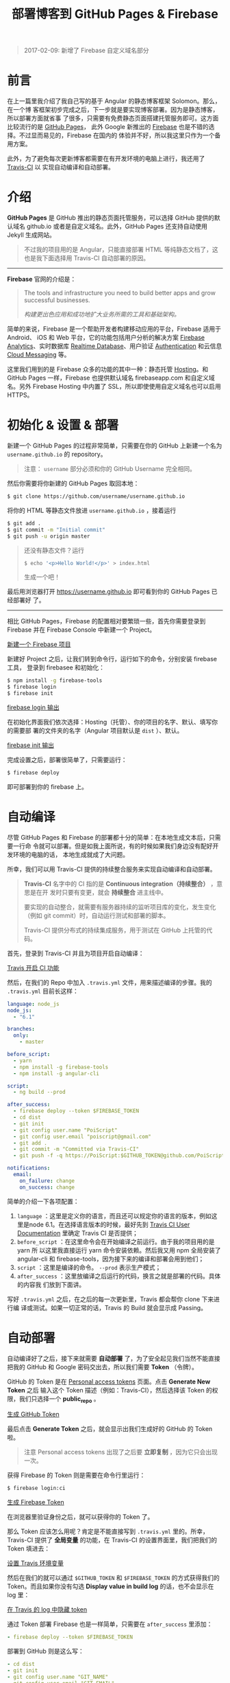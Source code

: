 #+TITLE: 部署博客到 GitHub Pages & Firebase
#+PUBLISHED: [2017-02-05 Sun]
#+UPDATED: [2017-02-09 Thu]
#+SLUG: deploy-blog-via-gh-pages-and-firebase
#+TAGS: angular firebase github

#+BEGIN_QUOTE
2017-02-09: 新增了 Firebase 自定义域名部分
#+END_QUOTE

* 前言

在上一篇里我介绍了我自己写的基于 Angular 的静态博客框架 Solomon。那么，在一个博
客框架初步完成之后，下一步就是要实现博客部署。因为是静态博客，所以部署方面就省事
了很多，只需要有免费静态页面搭建托管服务即可。这方面比较流行的是 [[https://pages.github.com/][GitHub Pages]]，
此外 Google 新推出的 [[https://firebase.google.com][Firebase]] 也是不错的选择。不过显而易见的，Firebase 在国内的
体验并不好，所以我这里只作为一个备用方案。

此外，为了避免每次更新博客都需要在有开发环境的电脑上进行，我还用了 [[https://travis-ci.org][Travis-CI]] 以
实现自动编译和自动部署。

* 介绍

*GitHub Pages* 是 GitHub 推出的静态页面托管服务，可以选择 GitHub 提供的默认域名
github.io 或者是自定义域名。此外，GitHub Pages 还支持自动使用 Jekyll 生成网站。

#+BEGIN_QUOTE
不过我的项目用的是 Angular，只能直接部署 HTML 等纯静态文档了，这也是我下面选择用
Travis-CI 自动部署的原因。
#+END_QUOTE

-----

*Firebase* 官网的介绍是：

#+BEGIN_QUOTE
The tools and infrastructure you need to build better apps and grow successful
businesses.

/构建更出色应用和成功地扩大业务所需的工具和基础架构。/
#+END_QUOTE

简单的来说，Firebase 是一个帮助开发者构建移动应用的平台，Firebase 适用于 Android、
iOS 和 Web 平台，它的功能包括用户分析的解决方案 [[https://firebase.google.com/docs/analytics/][Firebase Analytics]]、实时数据库
[[https://firebase.google.com/docs/database/][Realtime Database]]、用户验证 [[https://firebase.google.com/docs/auth/][Authentication]] 和云信息 [[https://firebase.google.com/docs/cloud-messaging/][Cloud Messaging]] 等。

这里我们用到的是 Firebase 众多的功能的其中一种：静态托管 [[https://firebase.google.com/docs/hosting/][Hosting]]。和 GitHub
Pages 一样，Firebase 也提供默认域名 firebaseapp.com 和自定义域名。另外 Firebase
Hosting 中内置了 SSL，所以即使使用自定义域名也可以启用 HTTPS。

* 初始化 & 设置 & 部署

新建一个 GitHub Pages 的过程非常简单，只需要在你的 GitHub 上新建一个名为
~username.github.io~ 的 repository。

#+BEGIN_QUOTE
注意： ~username~ 部分必须和你的 GitHub Username 完全相同。
#+END_QUOTE

然后你需要将你新建的 GitHub Pages 取回本地：

#+BEGIN_SRC bash
$ git clone https://github.com/username/username.github.io
#+END_SRC

将你的 HTML 等静态文件放进 ~username.github.io~ ，接着运行

#+BEGIN_SRC bash
$ git add .
$ git commit -m "Initial commit"
$ git push -u origin master
#+END_SRC

#+BEGIN_QUOTE
还没有静态文件？运行

#+BEGIN_SRC bash
$ echo '<p>Hello World!</p>' > index.html
#+END_SRC

生成一个吧！
#+END_QUOTE

最后用浏览器打开 https://username.github.io 即可看到你的 GitHub Pages 已经部署好
了。

-----

相比 GitHub Pages，Firebase 的配置相对要繁琐一些，首先你需要登录到 Firebase 并在
Firebase Console 中新建一个 Project。

[[file:images/firebase-create-a-new-project.png][新建一个 Firebase 项目]]

新建好 Project 之后，让我们转到命令行，运行如下的命令，分别安装 firebase 工具，
登录到 firebasee 和初始化：

#+bEGIN_SRC bash
$ npm install -g firebase-tools
$ firebase login
$ firebase init
#+END_SRC

[[file:images/firebase-login-output.png][firebase login 输出]]

在初始化界面我们依次选择：Hosting（托管）、你的项目的名字、默认、填写你的需要部
署的文件夹的名字（Angular 项目默认是 ~dist~ ）、默认。

[[file:images/firebase-init-output.png][firebase init 输出]]

完成设置之后，部署很简单了，只需要运行：

#+BEGIN_SRC bash
$ firebase deploy
#+END_SRC

即可部署到你的 firebase 上。

* 自动编译

尽管 GitHub Pages 和 Firebase 的部署都十分的简单：在本地生成文本后，只需要一行命
令就可以部署。但是如我上面所说，有的时候如果我们身边没有配好开发环境的电脑的话，
本地生成就成了大问题。

所幸，我们可以用 Travis-CI 提供的持续整合服务来实现自动编译和自动部署。

#+BEGIN_QUOTE
*Travis-CI* 名字中的 CI 指的是 *Continuous integration（持续整合）* ，意思是在开
发时只要有变更，就会 *持续整合* 进主线中。

要实现的自动整合，就需要有服务器持续的监听项目库的变化，发生变化（例如 git
commit）时，自动运行测试和部署的脚本。

Travis-CI 提供分布式的持续集成服务，用于测试在 GitHub 上托管的代码。
#+END_QUOTE

首先，登录到 Travis-CI 并且为项目开启自动编译：

[[file:images/travis-enable-ci.png][Travis 开启 CI 功能]]

然后，在我们的 Repo 中加入 ~.travis.yml~ 文件，用来描述编译的步骤。我的
~.travis.yml~ 目前长这样：

#+BEGIN_SRC yaml
language: node_js
node_js:
  - "6.1"

branches:
  only:
    - master

before_script:
  - yarn
  - npm install -g firebase-tools
  - npm install -g angular-cli

script:
  - ng build --prod

after_success:
  - firebase deploy --token $FIREBASE_TOKEN
  - cd dist
  - git init
  - git config user.name "PoiScript"
  - git config user.email "poiscript@gmail.com"
  - git add .
  - git commit -m "Committed via Travis-CI"
  - git push -f -q https://PoiScript:$GITHUB_TOKEN@github.com/PoiScript/poiscript.github.io

notifications:
  email:
    on_failure: change
    on_success: change
#+END_SRC

简单的介绍一下各项配置：

1. ~language~ ：这里是定义你的语言，而且还可以规定你的语言的版本，例如这里是node
   6.1。在选择语言版本的时候，最好先到 [[https://docs.travis-ci.com/][Travis CI User Documentation]] 里确定
   Travis CI 是否提供；
2. ~before_script~ ：在这里命令会在开始编译之前运行。由于我的项目用的是 yarn 所
   以这里我直接运行 yarn 命令安装依赖。然后我又用 npm 全局安装了 angular-cli 和
   firebase-tools，因为接下来的编译和部署会用到他们；
3. ~script~ ：这里是编译的命令。 ~--prod~ 表示生产模式；
4. ~after_success~ ：这里放编译之后运行的代码，换言之就是部署的代码。具体的内容我
   们放到下面讲。

写好 ~.travis.yml~ 之后，在之后的每一次更新里，Travis 都会帮你 clone 下来进行编
译或测试。如果一切正常的话，Travis 的 Build 就会显示成 Passing。

* 自动部署

自动编译好了之后，接下来就需要 *自动部署* 了，为了安全起见我们当然不能直接把我的
GitHub 和 Google 密码交出去，所以我们需要 *Token* （令牌）。

GitHub 的 Token 是在 [[https://github.com/settings/tokens][Personal access tokens]] 页面。点击 *Generate New Token* 之后
输入这个 Token 描述（例如：Travis-CI），然后选择该 Token 的权限，我们只选择一个
*public_repo* 。

[[file:images/github-gernate-token.png][生成 GitHub Token]]

最后点击 *Generate Token* 之后，就会显示出我们生成好的 GitHub 的 Token 啦。

#+BEGIN_QUOTE
注意 Personal access tokens 出现了之后要 *立即复制* ，因为它只会出现一次。
#+END_QUOTE

获得 Firebase 的 Token 则是需要在命令行里运行：

#+BEGIN_SRC bash
$ firebase login:ci
#+END_SRC

[[file:images/firebase-gernate-token.png][生成 Firebase Token]]

在浏览器里验证身份之后，就可以获得你的 Token 了。

那么 Token 应该怎么用呢？肯定是不能直接写到 ~.travis.yml~ 里的。所幸，Travis-CI
提供了 *全局变量* 的功能，在 Travis-CI 的设置界面里，我们把我们的 Token 填进去：

[[file:images/travis-set-env-variable.png][设置 Travis 环境变量]]

然后在我们的就可以通过 ~$GITHUB_TOKEN~ 和 ~$FIREBASE_TOKEN~ 的方式获得我们的
Token。而且如果你没有勾选 *Display value in build log* 的话，也不会显示在 log 里：

[[file:images/traivs-hide-token-in-log.png][在 Travis 的 log 中隐藏 token]]

通过 Token 部署 Firebase 也是一样简单，只需要在 ~after_success~ 里添加：

#+BEGIN_SRC yaml
- firebase deploy --token $FIREBASE_TOKEN
#+END_SRC

部署到 GitHub 则是这么写：

#+BEGIN_SRC yaml
- cd dist
- git init
- git config user.name "GIT_NAME"
- git config user.email "GIT_EMAIL"
- git add .
- git commit -m "Committed via Travis-CI"
- git push -f -q https://username:$GITHUB_TOKEN@github.com/username/username.github.io
#+END_SRC

在 git push 的时候，切记要加上 ~-q~ ，不然会显示出 URL 那么你的 Token 也就泄漏了。

* 自定义域名

上面提到过部署在 GitHub Pages 和 Firebase 之后，可以使用它们的默认域名 github.io
和 firebaseapp.com。

GitHub Pages 就是 *username.github.io* ，例如我的是 https://poiscript.github.io；
Firebase 则是： *项目名-编号.firebaseapp.com* ，像我这里的就是
https://solomon-c8973.firebaseapp.com。

Firebase 默认的域名很不好看对吧？Google 分配怎么一个域名感觉就是逼人换域名一样，
那么接下来我们就来换成我们自己的域名。

#+BEGIN_QUOTE
Firebase 非常良心地为自定义域名也提供 SSL 证书（Let's Encrypt），而且 Firebase
也支持绑定到一级子域名，所以我建议有条件的都最好都绑定自己的域名。:)
#+END_QUOTE

首先打开你的 Firebase Console，在侧边栏选择 Hosting，然后你就可以在 Domain 这一
项里看到你当前绑定的域名了。然后我们点击右上角的 Connect Domain 添加新域名：

[[file:images/firebase-connect-domain.png][Firebase Connect Domain]]

在框框里我们填入我们要添加的域名，可以使用最多一级子域名：

[[file:images/firebase-add-domian.png][Firebase 添加域名]]

#+BEGIN_QUOTE
当然我们也可以选择将其重定向到我们其他的页面，例如把 *fb* 重定向到 *firebase* 等
等。
#+END_QUOTE

然后我们需要验证我们的域名的所有权，添加 A 记录到我们的域名的 DNS 上：

[[file:images/firebase-verfiy-domain.png][在 Firebase 中验证域名]]

因为我这个域名是在 gandi 买的，用的也是 gandi 的 DNS，所以我接下来用 gandi 做演
示。

登录之后，选择相应的域名，然后在 Zone Files 处选择 Change：

[[file:images/gandi-change-zone-file.png][在 Gandi 中更换 Zone file]]

#+BEGIN_QUOTE
如果你之前没有修改过默认的 Zone File 的话，需要点击上面的 Copy to edit，生成一份
新的 Zone File，因为默认的 Zone File 是不可编辑的。

[[file:images/gandi-create-a-new-zone-file.png][在 Gandi 中新建 Zone file]]
#+END_QUOTE

然后你需要选择一个未被使用的或者新建一个 Version，因为正在使用的 Version 也是不
可修改的：

[[file:images/gandi-create-a-version.png][在 Gandi 中新建 version]]

接下来点击 Add 添加记录：

[[file:images/gandi-add-a-record.png][在 Gandi 中添加 A 记录]]

添加完之后，确认自己使用了 *正确的 Zone File* 和 *正确的 Version* 之后就算设置完
了，接下来等一会确保 DNS 更新之后就可以返回之前 Firebase 的页面点击 *Verfiy* 了。

最后一步 Firebase 还需要你添加一个 TXT 记录。（抱歉没有截到图）

我们继续编辑 Zone File，添加一个这样的 TXT 记录：

[[file:images/gandi-add-txt-record.png][在 Gandi 中添加 TXT 记录]]

#+BEGIN_QUOTE
注意 ~Name~ 为 ~@~ ； ~Value~ 为 *Firebase 提供给你的* ，前后需要加上 *双引号* 。
#+END_QUOTE

然后我们就设置完啦，只需要再等一会，等到 Firebase Console 界面显示 *Connected*
就表示我们的自定义域名已经成功部署了。

[[file:images/firebase-domain-connected.png][Firebase 域名设置成功]]
